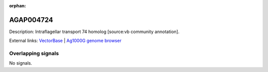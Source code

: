 :orphan:

AGAP004724
=============





Description: Intraflagellar transport 74 homolog [source:vb community annotation].

External links:
`VectorBase <https://www.vectorbase.org/Anopheles_gambiae/Gene/Summary?g=AGAP004724>`_ |
`Ag1000G genome browser <https://www.malariagen.net/apps/ag1000g/phase1-AR3/index.html?genome_region=2L:2775211-2796481#genomebrowser>`_

Overlapping signals
-------------------



No signals.


